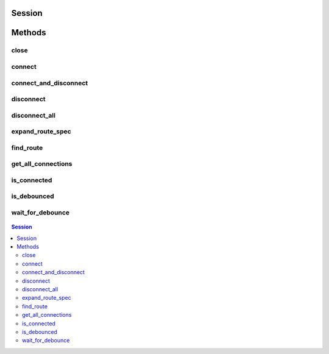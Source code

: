 .. py:module:: nise

Session
=======

.. py:class:: Session(self, virtual_device_name, options={})

    

    Opens a session to a specified NI Switch Executive virtual device. Opens
    communications with all of the IVI switches associated with the
    specified NI Switch Executive virtual device. Returns a session handle
    that you use to identify the virtual device in all subsequent NI Switch
    Executive method calls. NI Switch Executive uses a reference counting
    scheme to manage open session handles to an NI Switch Executive virtual
    device. Each call to :py:meth:`nise.Session.__init__` must be matched with a subsequent
    call to :py:meth:`nise.Session.close`. Successive calls to :py:meth:`nise.Session.__init__` with
    the same virtual device name always returns the same session handle. NI
    Switch Executive disconnects its communication with the IVI switches
    after all session handles are closed to a given virtual device. The
    session handles may be used safely in multiple threads of an
    application. Sessions may only be opened to a given NI Switch Executive
    virtual device from a single process at a time.

    



    :param virtual_device_name:
        

        The name of the NI Switch Executive virtual device.

        


    :type virtual_device_name: str

    :param options:
        

        Specifies the initial value of certain properties for the session. The
        syntax for **options** is a dictionary of properties with an assigned
        value. For example:

        { 'simulate': False }

        You do not have to specify a value for all the properties. If you do not
        specify a value for a property, the default value is used.

        Advanced Example:
        { 'simulate': True, 'driver_setup': { 'Model': '<model number>',  'BoardType': '<type>' } }

        +-------------------------+---------+
        | Property                | Default |
        +=========================+=========+
        | range_check             | True    |
        +-------------------------+---------+
        | query_instrument_status | False   |
        +-------------------------+---------+
        | cache                   | True    |
        +-------------------------+---------+
        | simulate                | False   |
        +-------------------------+---------+
        | record_value_coersions  | False   |
        +-------------------------+---------+
        | driver_setup            | {}      |
        +-------------------------+---------+


    :type options: dict


Methods
=======

close
-----

    .. py:currentmodule:: nise.Session

    .. py:method:: close()

            Reduces the reference count of open sessions by one. If the reference
            count goes to 0, the method deallocates any memory resources the
            driver uses and closes any open IVI switch sessions. After calling the
            :py:meth:`nise.Session.close` method, you should not use the NI Switch Executive
            virtual device again until you call :py:meth:`nise.Session.__init__`.

            

            .. note:: This method is not needed when using the session context manager



connect
-------

    .. py:currentmodule:: nise.Session

    .. py:method:: connect(connect_spec, multiconnect_mode=nise.MulticonnectMode.DEFAULT, wait_for_debounce=True)

            Connects the routes specified by the connection specification. When
            connecting, it may allow for multiconnection based on the
            multiconnection mode. In the event of an error, the call to
            :py:meth:`nise.Session.connect` will attempt to undo any connections made so that the
            system will be left in the same state that it was in before the call was
            made. Some errors can be caught before manipulating hardware, although
            it is feasible that a hardware call could fail causing some connections
            to be momentarily closed and then reopened. If the wait for debounce
            parameter is set, the method will not return until the switch system
            has debounced.

            



            :param connect_spec:


                String describing the connections to be made. The route specification
                strings are best summarized as a series of routes delimited by
                ampersands. The specified routes may be route names, route group names,
                or fully specified route paths delimited by square brackets. Some
                examples of route specification strings are: MyRoute MyRouteGroup
                MyRoute & MyRouteGroup [A->Switch1/r0->B] MyRoute & MyRouteGroup &
                [A->Switch1/r0->B] Refer to Route Specification Strings in the NI Switch
                Executive Help for more information.

                


            :type connect_spec: str
            :param multiconnect_mode:


                This value sets the connection mode for the method. The mode might be
                one of the following: :py:data:`~nise.NISE_VAL_USE_DEFAULT_MODE` (-1) - uses the mode
                selected as the default for the route in the NI Switch Executive virtual
                device configuration. If a mode has not been selected for the route in
                the NI Switch Executive virtual device, this parameter defaults to
                :py:data:`~nise.NISE_VAL_MULTICONNECT_ROUTES`. :py:data:`~nise.MulticonnectMode.NO_MULTICONNECT` (0) -
                routes specified in the connection specification must be disconnected
                before they can be reconnected. Calling Connect on a route that was
                connected using No Multiconnect mode results in an error condition.
                :py:data:`~nise.NISE_VAL_MULTICONNECT_ROUTES` (1)- routes specified in the connection
                specification can be connected multiple times. The first call to Connect
                performs the physical hardware connection. Successive calls to Connect
                increase a connection reference count. Similarly, calls to Disconnect
                decrease the reference count. Once it reaches 0, the hardware is
                physically disconnected. Multiconnecting routes applies to entire routes
                and not to route segments.

                

                .. note:: One or more of the referenced values are not in the Python API for this driver. Enums that only define values, or represent True/False, have been removed.


            :type multiconnect_mode: :py:data:`nise.MulticonnectMode`
            :param wait_for_debounce:


                Waits (if true) for switches to debounce between its connect and
                disconnect operations. If false, it immediately begins the second
                operation after completing the first. The order of connect and
                disconnect operation is set by the Operation Order input.

                


            :type wait_for_debounce: bool

connect_and_disconnect
----------------------

    .. py:currentmodule:: nise.Session

    .. py:method:: connect_and_disconnect(connect_spec, disconnect_spec, multiconnect_mode=nise.MulticonnectMode.DEFAULT, operation_order=nise.OperationOrder.AFTER, wait_for_debounce=True)

            Connects routes and disconnects routes in a similar fashion to
            :py:meth:`nise.Session.connect` and :py:meth:`nise.Session.disconnect` except that the operations happen in
            the context of a single method call. This method is useful for
            switching from one state to another state. :py:meth:`nise.Session.connect_and_disconnect`
            manipulates the hardware connections and disconnections only when the
            routes are different between the connection and disconnection
            specifications. If any routes are common between the connection and
            disconnection specifications, NI Switch Executive determines whether or
            not the relays need to be switched. This functionality has the distinct
            advantage of increased throughput for shared connections, because
            hardware does not have to be involved and potentially increases relay
            lifetime by decreasing the number of times that the relay has to be
            switched. In the event of an error, the call to
            :py:meth:`nise.Session.connect_and_disconnect` attempts to undo any connections made, but
            does not attempt to reconnect disconnections. Some errors can be caught
            before manipulating hardware, although it is feasible that a hardware
            call could fail causing some connections to be momentarily closed and
            then reopened.

            



            :param connect_spec:


                String describing the connections to be made. The route specification
                strings are best summarized as a series of routes delimited by
                ampersands. The specified routes may be route names, route group names,
                or fully specified route paths delimited by square brackets. Some
                examples of route specification strings are: MyRoute MyRouteGroup
                MyRoute & MyRouteGroup [A->Switch1/r0->B] MyRoute & MyRouteGroup &
                [A->Switch1/r0->B] Refer to Route Specification Strings in the NI Switch
                Executive Help for more information.

                


            :type connect_spec: str
            :param disconnect_spec:


                String describing the disconnections to be made. The route specification
                strings are best summarized as a series of routes delimited by
                ampersands. The specified routes may be route names, route group names,
                or fully specified route paths delimited by square brackets. Some
                examples of route specification strings are: MyRoute MyRouteGroup
                MyRoute & MyRouteGroup [A->Switch1/r0->B] MyRoute & MyRouteGroup &
                [A->Switch1/r0->B] Refer to Route Specification Strings in the NI Switch
                Executive Help for more information.

                


            :type disconnect_spec: str
            :param multiconnect_mode:


                This value sets the connection mode for the method. The mode might be
                one of the following: :py:data:`~nise.NISE_VAL_USE_DEFAULT_MODE` (-1) - uses the mode
                selected as the default for the route in the NI Switch Executive virtual
                device configuration. If a mode has not been selected for the route in
                the NI Switch Executive virtual device, this parameter defaults to
                :py:data:`~nise.NISE_VAL_MULTICONNECT_ROUTES`. :py:data:`~nise.MulticonnectMode.NO_MULTICONNECT` (0) -
                routes specified in the connection specification must be disconnected
                before they can be reconnected. Calling Connect on a route that was
                connected using No Multiconnect mode results in an error condition.
                :py:data:`~nise.NISE_VAL_MULTICONNECT_ROUTES` (1) - routes specified in the connection
                specification can be connected multiple times. The first call to Connect
                performs the physical hardware connection. Successive calls to Connect
                increase a connection reference count. Similarly, calls to Disconnect
                decrease the reference count. Once it reaches 0, the hardware is
                physically disconnected. This behavior is slightly different with SPDT
                relays. For more information, refer to the Exclusions and SPDT Relays
                topic in the NI Switch Executive Help. Multiconnecting routes applies to
                entire routes and not to route segments.

                

                .. note:: One or more of the referenced values are not in the Python API for this driver. Enums that only define values, or represent True/False, have been removed.


            :type multiconnect_mode: :py:data:`nise.MulticonnectMode`
            :param operation_order:


                Sets the order of the operation for the method. Defined values are
                Break Before Make and Break After Make. :py:data:`~nise.OperationOrder.BEFORE`
                (1) - The method disconnects the routes specified in the disconnect
                specification before connecting the routes specified in the connect
                specification. This is the typical mode of operation.
                :py:data:`~nise.OperationOrder.AFTER` (2) - The method connects the routes
                specified in the connection specification before connecting the routes
                specified in the disconnection specification. This mode of operation is
                normally used when you are switching current and want to ensure that a
                load is always connected to your source. The order of operation is to
                connect first or disconnect first.

                


            :type operation_order: :py:data:`nise.OperationOrder`
            :param wait_for_debounce:


                Waits (if true) for switches to debounce between its connect and
                disconnect operations. If false, it immediately begins the second
                operation after completing the first. The order of connect and
                disconnect operation is set by the Operation Order input.

                


            :type wait_for_debounce: bool

disconnect
----------

    .. py:currentmodule:: nise.Session

    .. py:method:: disconnect(disconnect_spec)

            Disconnects the routes specified in the Disconnection Specification. If
            any of the specified routes were originally connected in a
            multiconnected mode, the call to :py:meth:`nise.Session.disconnect` reduces the reference
            count on the route by 1. If the reference count reaches 0, it is
            disconnected. If a specified route does not exist, it is an error
            condition. In the event of an error, the call to :py:meth:`nise.Session.disconnect`
            continues to try to disconnect everything specified by the route
            specification string but reports the error on completion.

            



            :param disconnect_spec:


                String describing the disconnections to be made. The route specification
                strings are best summarized as a series of routes delimited by
                ampersands. The specified routes may be route names, route group names,
                or fully specified route paths delimited by square brackets. Some
                examples of route specification strings are: MyRoute MyRouteGroup
                MyRoute & MyRouteGroup [A->Switch1/r0->B] MyRoute & MyRouteGroup &
                [A->Switch1/r0->B] Refer to Route Specification Strings in the NI Switch
                Executive Help for more information.

                


            :type disconnect_spec: str

disconnect_all
--------------

    .. py:currentmodule:: nise.Session

    .. py:method:: disconnect_all()

            Disconnects all connections on every IVI switch device managed by the
            NISE session reference passed to this method. :py:meth:`nise.Session.disconnect_all`
            ignores all multiconnect modes. Calling :py:meth:`nise.Session.disconnect_all` resets all
            of the switch states for the system.

            



expand_route_spec
-----------------

    .. py:currentmodule:: nise.Session

    .. py:method:: expand_route_spec(route_spec, expand_action=nise.ExpandAction.ROUTES, expanded_route_spec_size=[1024])

            Expands a route spec string to yield more information about the routes
            and route groups within the spec. The route specification string
            returned from :py:meth:`nise.Session.expand_route_spec` can be passed to other Switch
            Executive API methods (such as :py:meth:`nise.Session.connect`, :py:meth:`nise.Session.disconnect`, and
            :py:meth:`nise.Session.connect_and_disconnect`) that use route specification strings.

            



            :param route_spec:


                String describing the routes and route groups to expand. The route
                specification strings are best summarized as a series of routes
                delimited by ampersands. The specified routes may be route names, route
                group names, or fully specified route paths delimited by square
                brackets. Some examples of route specification strings are: MyRoute
                MyRouteGroup MyRoute & MyRouteGroup [A->Switch1/r0->B] MyRoute &
                MyRouteGroup & [A->Switch1/r0->B] Refer to Route Specification Strings
                in the NI Switch Executive Help for more information.

                


            :type route_spec: str
            :param expand_action:


                This value sets the expand action for the method. The action might be
                one of the following: :py:data:`~nise.ExpandAction.ROUTES` (0) - expands the
                route spec to routes. Converts route groups to their constituent routes.
                :py:data:`~nise.ExpandAction.PATHS` (1) - expands the route spec to paths.
                Converts routes and route groups to their constituent square bracket
                route spec strings. Example: [Dev1/c0->Dev1/r0->Dev1/c1]

                


            :type expand_action: :py:data:`nise.ExpandAction`
            :param expanded_route_spec_size:


                The routeSpecSize is an ViInt32 that is passed by reference into the
                method. As an input, it is the size of the route spec string buffer
                being passed. If the route spec string is larger than the string buffer
                being passed, only the portion of the route spec string that can fit in
                the string buffer is copied into it. On return from the method,
                routeSpecSize holds the size required to hold the entire route spec
                string. Note that this size may be larger than the buffer size as the
                method always returns the size needed to hold the entire buffer. You
                may pass NULL for this parameter if you are not interested in the return
                value for routeSpecSize and routeSpec.

                


            :type expanded_route_spec_size: list of int

            :rtype: str
            :return:


                    The expanded route spec. Route specification strings can be directly
                    passed to :py:meth:`nise.Session.connect`, :py:meth:`nise.Session.disconnect`, or :py:meth:`nise.Session.connect_and_disconnect`
                    Refer to Route Specification Strings in the NI Switch Executive Help for
                    more information. You may pass NULL for this parameter if you are not
                    interested in the return value. To obtain the route specification
                    string, you should pass a buffer to this parameter. The size of the
                    buffer required may be obtained by calling the method with NULL for
                    this parameter and a valid ViInt32 to routeSpecSize. The routeSpecSize
                    will contain the size needed to hold the entire route specification
                    (including the NULL termination character). Common operation is to call
                    the method twice. The first time you call the method you can
                    determine the size needed to hold the route specification string.
                    Allocate a buffer of the appropriate size and then re-call the method
                    to obtain the entire buffer.

                    



find_route
----------

    .. py:currentmodule:: nise.Session

    .. py:method:: find_route(channel1, channel2, route_spec_size=[1024])

            Finds an existing or potential route between channel 1 and channel 2.
            The returned route specification contains the route specification and
            the route capability determines whether or not the route existed, is
            possible, or is not possible for various reasons. The route
            specification string returned from :py:meth:`nise.Session.find_route` can be passed to
            other Switch Executive API methods (such as :py:meth:`nise.Session.connect`,
            :py:meth:`nise.Session.disconnect`, and :py:meth:`nise.Session.connect_and_disconnect`) that use route
            specification strings.

            



            :param channel1:


                Channel name of one of the endpoints of the route to find. The channel
                name must either be a channel alias name or a name in the
                device/ivichannel syntax. Examples: MyChannel Switch1/R0

                


            :type channel1: str
            :param channel2:


                Channel name of one of the endpoints of the route to find. The channel
                name must either be a channel alias name or a name in the
                device/ivichannel syntax. Examples: MyChannel Switch1/R0

                


            :type channel2: str
            :param route_spec_size:


                The routeSpecSize is an ViInt32 that is passed by reference into the
                method. As an input, it is the size of the route string buffer being
                passed. If the route string is larger than the string buffer being
                passed, only the portion of the route string that can fit in the string
                buffer is copied into it. On return from the method, routeSpecSize
                holds the size required to hold the entire route string. Note that this
                size may be larger than the buffer size as the method always returns
                the size needed to hold the entire buffer. You may pass NULL for this
                parameter if you are not interested in the return value for
                routeSpecSize and routeSpec.

                


            :type route_spec_size: list of int

            :rtype: tuple (route_spec, path_capability)

                WHERE

                route_spec (str): 


                    The fully specified route path complete with delimiting square
                    brackets if the route exists or is possible. An example of a fully
                    specified route string is: [A->Switch1/r0->B] Route specification
                    strings can be directly passed to :py:meth:`nise.Session.connect`, :py:meth:`nise.Session.disconnect`, or
                    :py:meth:`nise.Session.connect_and_disconnect` Refer to Route Specification Strings in the
                    NI Switch Executive Help for more information. You may pass NULL for
                    this parameter if you are not interested in the return value. To obtain
                    the route specification string, you should pass a buffer to this
                    parameter. The size of the buffer required may be obtained by calling
                    the method with NULL for this parameter and a valid ViInt32 to
                    routeSpecSize. The routeSpecSize will contain the size needed to hold
                    the entire route specification (including the NULL termination
                    character). Common operation is to call the method twice. The first
                    time you call the method you can determine the size needed to hold the
                    route specification string. Allocate a buffer of the appropriate size
                    and then re-call the method to obtain the entire buffer.

                    


                path_capability (:py:data:`nise.PathCapability`): 


                    The return value which expresses the capability of finding a valid route
                    between Channel 1 and Channel 2. Refer to the table below for value
                    descriptions. You may pass NULL for this parameter if you are not
                    interested in the return value. Route capability might be one of the
                    following: Path Available (1) A path between channel 1 and channel 2 is
                    available. The route specification parameter returns a string describing
                    the available path. Path Exists (2) A path between channel 1 and channel
                    2 already exists. The route specification parameter returns a string
                    describing the existing path. Path Unsupported (3) There is no potential
                    path between channel 1 and channel 2 given the current configuration.
                    Resource In Use (4) There is a potential path between channel 1 and
                    channel 2, although a resource needed to complete the path is already in
                    use. Source Conflict (5) Channel 1 and channel 2 cannot be connected
                    because their connection would result in an exclusion violation. Channel
                    Not Available (6) One of the channels is not useable as an endpoint
                    channel. Make sure that it is not marked as a reserved for routing.
                    Channels Hardwired (7) The two channels reside on the same hardwire. An
                    implicit path already exists.

                    



get_all_connections
-------------------

    .. py:currentmodule:: nise.Session

    .. py:method:: get_all_connections(route_spec_size=[1024])

            Returns the top-level connected routes and route groups. The route
            specification string returned from :py:meth:`nise.Session.get_all_connections` can be passed
            to other Switch Executive API methods (such as :py:meth:`nise.Session.connect`,
            :py:meth:`nise.Session.disconnect`, :py:meth:`nise.Session.connect_and_disconnect`, and :py:meth:`nise.Session.expand_route_spec`)
            that use route specification strings.

            



            :param route_spec_size:


                The routeSpecSize is an ViInt32 that is passed by reference into the
                method. As an input, it is the size of the route spec string buffer
                being passed. If the route spec string is larger than the string buffer
                being passed, only the portion of the route spec string that can fit in
                the string buffer is copied into it. On return from the method,
                routeSpecSize holds the size required to hold the entire route spec
                string. Note that this size may be larger than the buffer size as the
                method always returns the size needed to hold the entire buffer. You
                may pass NULL for this parameter if you are not interested in the return
                value for routeSpecSize and routeSpec.

                


            :type route_spec_size: list of int

            :rtype: str
            :return:


                    The route spec of all currently connected routes and route groups. Route
                    specification strings can be directly passed to :py:meth:`nise.Session.connect`,
                    :py:meth:`nise.Session.disconnect`, :py:meth:`nise.Session.connect_and_disconnect`, or :py:meth:`nise.Session.expand_route_spec`
                    Refer to Route Specification Strings in the NI Switch Executive Help for
                    more information. You may pass NULL for this parameter if you are not
                    interested in the return value. To obtain the route specification
                    string, you should pass a buffer to this parameter. The size of the
                    buffer required may be obtained by calling the method with NULL for
                    this parameter and a valid ViInt32 to routeSpecSize. The routeSpecSize
                    will contain the size needed to hold the entire route specification
                    (including the NULL termination character). Common operation is to call
                    the method twice. The first time you call the method you can
                    determine the size needed to hold the route specification string.
                    Allocate a buffer of the appropriate size and then re-call the method
                    to obtain the entire buffer.

                    



is_connected
------------

    .. py:currentmodule:: nise.Session

    .. py:method:: is_connected(route_spec)

            Checks whether the specified routes and routes groups are connected. It
            returns true if connected.

            



            :param route_spec:


                String describing the connections to check. The route specification
                strings are best summarized as a series of routes delimited by
                ampersands. The specified routes may be route names, route group names,
                or fully specified route paths delimited by square brackets. Some
                examples of route specification strings are: MyRoute MyRouteGroup
                MyRoute & MyRouteGroup [A->Switch1/r0->B] MyRoute & MyRouteGroup &
                [A->Switch1/r0->B] Refer to Route Specification Strings in the NI Switch
                Executive Help for more information.

                


            :type route_spec: str

            :rtype: bool
            :return:


                    Returns TRUE if the routes and routes groups are connected or FALSE if
                    they are not.

                    



is_debounced
------------

    .. py:currentmodule:: nise.Session

    .. py:method:: is_debounced()

            Checks to see if the switching system is debounced or not. This method
            does not wait for debouncing to occur. It returns true if the system is
            fully debounced. This method is similar to the IviSwtch specific
            method.

            



            :rtype: bool
            :return:


                    Returns TRUE if the system is fully debounced or FALSE if it is still
                    settling.

                    



wait_for_debounce
-----------------

    .. py:currentmodule:: nise.Session

    .. py:method:: wait_for_debounce(maximum_time_ms=datetime.timedelta(milliseconds=-1))

            Waits for all of the switches in the NI Switch Executive virtual device
            to debounce. This method does not return until either the switching
            system is completely debounced and settled or the maximum time has
            elapsed and the system is not yet debounced. In the event that the
            maximum time elapses, the method returns an error indicating that a
            timeout has occurred. To ensure that all of the switches have settled,
            NI recommends calling :py:meth:`nise.Session.wait_for_debounce` after a series of connection
            or disconnection operations and before taking any measurements of the
            signals connected to the switching system.

            



            :param maximum_time_ms:


                The amount of time to wait (in milliseconds) for the debounce to
                complete. A value of 0 checks for debouncing once and returns an error
                if the system is not debounced at that time. A value of -1 means to
                block for an infinite period of time until the system is debounced.

                


            :type maximum_time_ms: int in milliseconds or datetime.timedelta




.. contents:: Session


